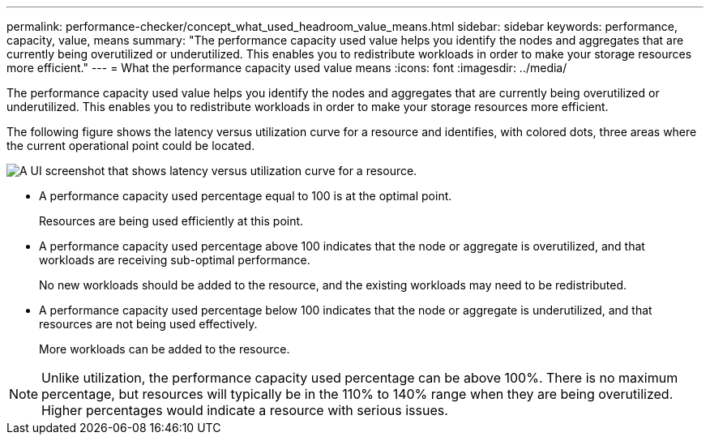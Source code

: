 ---
permalink: performance-checker/concept_what_used_headroom_value_means.html
sidebar: sidebar
keywords: performance, capacity, value, means
summary: "The performance capacity used value helps you identify the nodes and aggregates that are currently being overutilized or underutilized. This enables you to redistribute workloads in order to make your storage resources more efficient."
---
= What the performance capacity used value means
:icons: font
:imagesdir: ../media/

[.lead]
The performance capacity used value helps you identify the nodes and aggregates that are currently being overutilized or underutilized. This enables you to redistribute workloads in order to make your storage resources more efficient.

The following figure shows the latency versus utilization curve for a resource and identifies, with colored dots, three areas where the current operational point could be located.

image::../media/headroom_chart_over_under.gif[A UI screenshot that shows latency versus utilization curve for a resource.]

* A performance capacity used percentage equal to 100 is at the optimal point.
+
Resources are being used efficiently at this point.

* A performance capacity used percentage above 100 indicates that the node or aggregate is overutilized, and that workloads are receiving sub-optimal performance.
+
No new workloads should be added to the resource, and the existing workloads may need to be redistributed.

* A performance capacity used percentage below 100 indicates that the node or aggregate is underutilized, and that resources are not being used effectively.
+
More workloads can be added to the resource.

[NOTE]
====
Unlike utilization, the performance capacity used percentage can be above 100%. There is no maximum percentage, but resources will typically be in the 110% to 140% range when they are being overutilized. Higher percentages would indicate a resource with serious issues.
====
